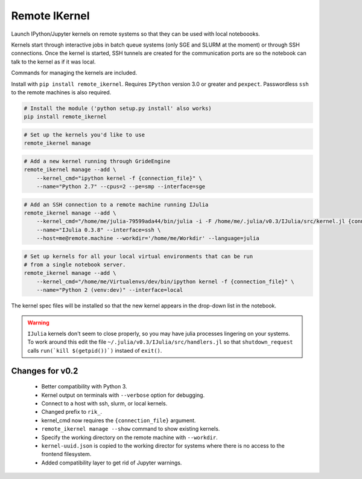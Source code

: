Remote IKernel
--------------

Launch IPython/Jupyter kernels on remote systems so that they can be
used with local noteboooks.

Kernels start through interactive jobs in batch queue systems (only SGE
and SLURM at the moment) or through SSH connections. Once the kernel is
started, SSH tunnels are created for the communication ports are so the
notebook can talk to the kernel as if it was local.

Commands for managing the kernels are included.

Install with ``pip install remote_ikernel``. Requires ``IPython`` version
3.0 or greater and ``pexpect``. Passwordless ``ssh`` to the remote machines
is also required.

.. code:: shell

    # Install the module ('python setup.py install' also works)
    pip install remote_ikernel

.. code:: shell

    # Set up the kernels you'd like to use
    remote_ikernel manage

.. code:: shell

    # Add a new kernel running through GrideEngine
    remote_ikernel manage --add \
        --kernel_cmd="ipython kernel -f {connection_file}" \
        --name="Python 2.7" --cpus=2 --pe=smp --interface=sge

.. code:: shell

    # Add an SSH connection to a remote machine running IJulia
    remote_ikernel manage --add \
        --kernel_cmd="/home/me/julia-79599ada44/bin/julia -i -F /home/me/.julia/v0.3/IJulia/src/kernel.jl {connection_file}" \
        --name="IJulia 0.3.8" --interface=ssh \
        --host=me@remote.machine --workdir='/home/me/Workdir' --language=julia

.. code:: shell

    # Set up kernels for all your local virtual environments that can be run
    # from a single notebook server.
    remote_ikernel manage --add \
        --kernel_cmd="/home/me/Virtualenvs/dev/bin/ipython kernel -f {connection_file}" \
        --name="Python 2 (venv:dev)" --interface=local

The kernel spec files will be installed so that the new kernel appears in
the drop-down list in the notebook.

.. warning::
   ``IJulia`` kernels don't seem to close properly, so you may have julia
   processes lingering on your systems. To work around this edit the file
   ``~/.julia/v0.3/IJulia/src/handlers.jl`` so that ``shutdown_request``
   calls ``run(`kill $(getpid())`)`` instaed of ``exit()``.


Changes for v0.2
================

  * Better compatibility with Python 3.
  * Kernel output on terminals with ``--verbose`` option for debugging.
  * Connect to a host with ssh, slurm, or local kernels.
  * Changed prefix to ``rik_``.
  * kernel_cmd now requires the ``{connection_file}`` argument.
  * ``remote_ikernel manage --show`` command to show existing kernels.
  * Specify the working directory on the remote machine with ``--workdir``.
  * ``kernel-uuid.json`` is copied to the working director for systems where
    there is no access to the frontend filesystem.
  * Added compatibility layer to get rid of Jupyter warnings.
